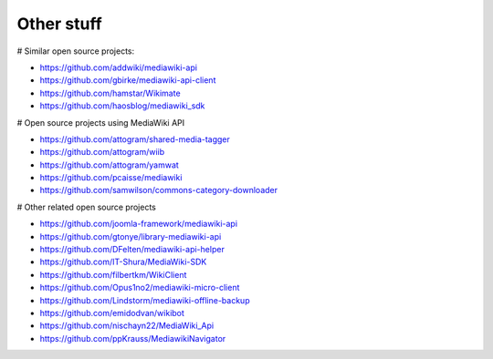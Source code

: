 Other stuff
===========

# Similar open source projects:

* https://github.com/addwiki/mediawiki-api
* https://github.com/gbirke/mediawiki-api-client
* https://github.com/hamstar/Wikimate
* https://github.com/haosblog/mediawiki_sdk


# Open source projects using MediaWiki API

* https://github.com/attogram/shared-media-tagger
* https://github.com/attogram/wiib
* https://github.com/attogram/yamwat
* https://github.com/pcaisse/mediawiki
* https://github.com/samwilson/commons-category-downloader

# Other related open source projects

* https://github.com/joomla-framework/mediawiki-api
* https://github.com/gtonye/library-mediawiki-api
* https://github.com/DFelten/mediawiki-api-helper
* https://github.com/IT-Shura/MediaWiki-SDK
* https://github.com/filbertkm/WikiClient
* https://github.com/Opus1no2/mediawiki-micro-client
* https://github.com/Lindstorm/mediawiki-offline-backup
* https://github.com/emidodvan/wikibot
* https://github.com/nischayn22/MediaWiki_Api
* https://github.com/ppKrauss/MediawikiNavigator

